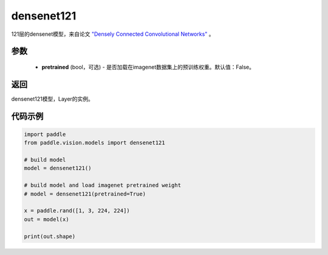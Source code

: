 .. _cn_api_paddle_vision_models_densenet121:

densenet121
-------------------------------

.. py:function:: paddle.vision.models.densenet121(pretrained=False, **kwargs)


121层的densenet模型，来自论文 `"Densely Connected Convolutional Networks" <https://arxiv.org/abs/1608.06993>`_ 。

参数
:::::::::
  - **pretrained** (bool，可选) - 是否加载在imagenet数据集上的预训练权重。默认值：False。

返回
:::::::::
densenet121模型，Layer的实例。

代码示例
:::::::::
.. code-block:: python

    import paddle
    from paddle.vision.models import densenet121

    # build model
    model = densenet121()

    # build model and load imagenet pretrained weight
    # model = densenet121(pretrained=True)

    x = paddle.rand([1, 3, 224, 224])
    out = model(x)

    print(out.shape)
